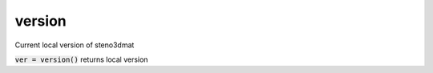 .. _steno3dversion:

version
=======

.. function:: steno3d.version(...)

Current local version of steno3dmat

:code:`ver = version()` returns local version
